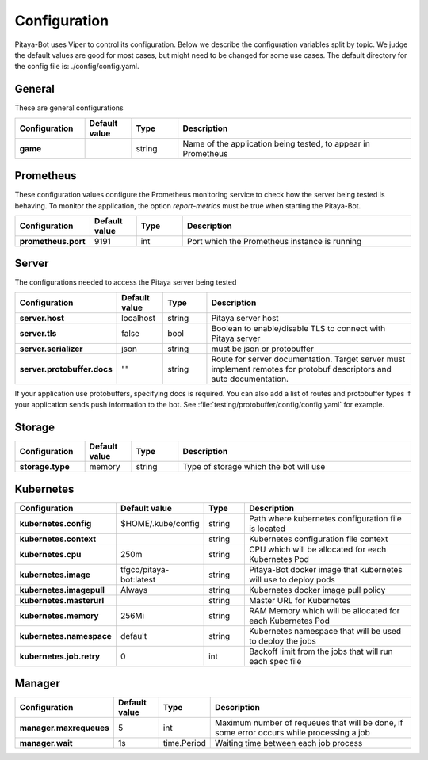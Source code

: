 *************
Configuration
*************

Pitaya-Bot uses Viper to control its configuration. Below we describe the configuration variables split by topic. We judge the default values are good for most cases, but might need to be changed for some use cases. The default directory for the config file is: ./config/config.yaml.

General
=================

These are general configurations

.. list-table::
  :widths: 15 10 10 50
  :header-rows: 1
  :stub-columns: 1

  * - Configuration
    - Default value
    - Type
    - Description
  * - game
    - 
    - string
    - Name of the application being tested, to appear in Prometheus

Prometheus
=================

These configuration values configure the Prometheus monitoring service to check how the server being tested is behaving. To monitor the application, the option `report-metrics` must be true when starting the Pitaya-Bot.

.. list-table::
  :widths: 15 10 10 50
  :header-rows: 1
  :stub-columns: 1

  * - Configuration
    - Default value
    - Type
    - Description
  * - prometheus.port
    - 9191
    - int
    - Port which the Prometheus instance is running

Server
===========

The configurations needed to access the Pitaya server being tested

.. list-table::
  :widths: 15 10 10 50
  :header-rows: 1
  :stub-columns: 1

  * - Configuration
    - Default value
    - Type
    - Description
  * - server.host
    - localhost
    - string
    - Pitaya server host
  * - server.tls
    - false
    - bool
    - Boolean to enable/disable TLS to connect with Pitaya server
  * - server.serializer
    - json
    - string
    - must be json or protobuffer
  * - server.protobuffer.docs
    - ""
    - string
    - Route for server documentation. Target server must implement remotes for protobuf descriptors and auto documentation.

If your application use protobuffers, specifying docs is required. You can also add a list of routes and protobuffer types if your application sends push information to the bot. See :file:`testing/protobuffer/config/config.yaml` for example.

Storage
==========

.. list-table::
  :widths: 15 10 10 50
  :header-rows: 1
  :stub-columns: 1

  * - Configuration
    - Default value
    - Type
    - Description
  * - storage.type
    - memory
    - string
    - Type of storage which the bot will use

Kubernetes
==========

.. list-table::
  :widths: 15 10 10 50
  :header-rows: 1
  :stub-columns: 1

  * - Configuration
    - Default value
    - Type
    - Description
  * - kubernetes.config
    - $HOME/.kube/config
    - string
    - Path where kubernetes configuration file is located
  * - kubernetes.context
    - 
    - string
    - Kubernetes configuration file context
  * - kubernetes.cpu
    - 250m
    - string
    - CPU which will be allocated for each Kubernetes Pod
  * - kubernetes.image
    - tfgco/pitaya-bot:latest
    - string
    - Pitaya-Bot docker image that kubernetes will use to deploy pods
  * - kubernetes.imagepull
    - Always
    - string
    - Kubernetes docker image pull policy
  * - kubernetes.masterurl
    - 
    - string
    - Master URL for Kubernetes
  * - kubernetes.memory
    - 256Mi
    - string
    - RAM Memory which will be allocated for each Kubernetes Pod
  * - kubernetes.namespace
    - default
    - string
    - Kubernetes namespace that will be used to deploy the jobs
  * - kubernetes.job.retry
    - 0
    - int
    - Backoff limit from the jobs that will run each spec file

Manager
==========

.. list-table::
  :widths: 15 10 10 50
  :header-rows: 1
  :stub-columns: 1

  * - Configuration
    - Default value
    - Type
    - Description
  * - manager.maxrequeues
    - 5
    - int
    - Maximum number of requeues that will be done, if some error occurs while processing a job
  * - manager.wait
    - 1s
    - time.Period
    - Waiting time between each job process

